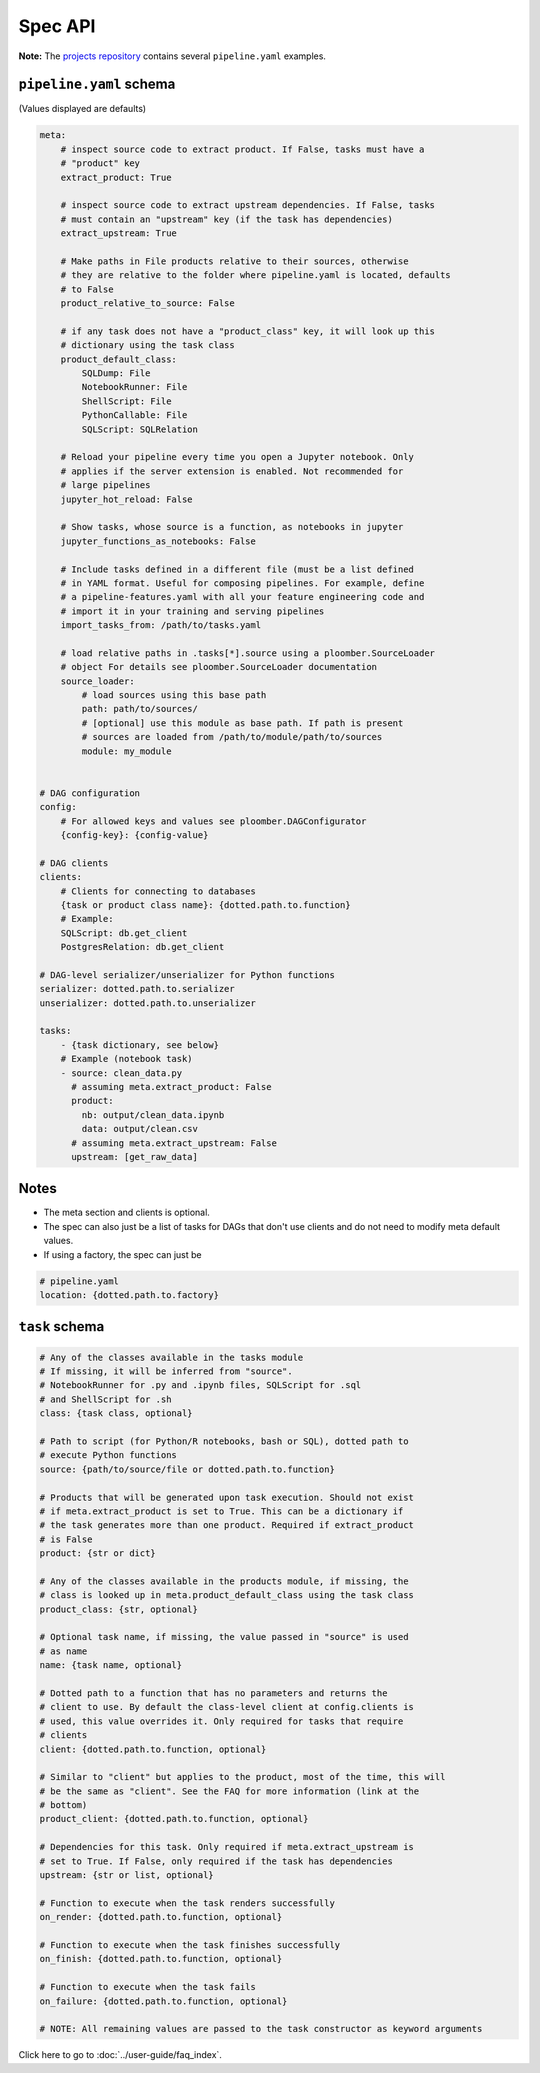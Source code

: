 Spec API
========

**Note:** The `projects repository <https://github.com/ploomber/projects>`_
contains several ``pipeline.yaml`` examples.


``pipeline.yaml`` schema
------------------------

(Values displayed are defaults)

.. code-block:: yaml
    :class: text-editor
    :name: pipeline-yaml

    meta:
        # inspect source code to extract product. If False, tasks must have a
        # "product" key
        extract_product: True

        # inspect source code to extract upstream dependencies. If False, tasks
        # must contain an "upstream" key (if the task has dependencies)
        extract_upstream: True

        # Make paths in File products relative to their sources, otherwise
        # they are relative to the folder where pipeline.yaml is located, defaults
        # to False
        product_relative_to_source: False

        # if any task does not have a "product_class" key, it will look up this
        # dictionary using the task class
        product_default_class:
            SQLDump: File
            NotebookRunner: File
            ShellScript: File
            PythonCallable: File
            SQLScript: SQLRelation

        # Reload your pipeline every time you open a Jupyter notebook. Only
        # applies if the server extension is enabled. Not recommended for
        # large pipelines
        jupyter_hot_reload: False

        # Show tasks, whose source is a function, as notebooks in jupyter
        jupyter_functions_as_notebooks: False

        # Include tasks defined in a different file (must be a list defined
        # in YAML format. Useful for composing pipelines. For example, define
        # a pipeline-features.yaml with all your feature engineering code and
        # import it in your training and serving pipelines
        import_tasks_from: /path/to/tasks.yaml

        # load relative paths in .tasks[*].source using a ploomber.SourceLoader
        # object For details see ploomber.SourceLoader documentation
        source_loader:
            # load sources using this base path
            path: path/to/sources/
            # [optional] use this module as base path. If path is present
            # sources are loaded from /path/to/module/path/to/sources
            module: my_module


    # DAG configuration
    config:
        # For allowed keys and values see ploomber.DAGConfigurator
        {config-key}: {config-value}

    # DAG clients
    clients:
        # Clients for connecting to databases
        {task or product class name}: {dotted.path.to.function}
        # Example:
        SQLScript: db.get_client
        PostgresRelation: db.get_client
    
    # DAG-level serializer/unserializer for Python functions
    serializer: dotted.path.to.serializer
    unserializer: dotted.path.to.unserializer

    tasks:
        - {task dictionary, see below}
        # Example (notebook task)
        - source: clean_data.py
          # assuming meta.extract_product: False
          product:
            nb: output/clean_data.ipynb
            data: output/clean.csv
          # assuming meta.extract_upstream: False
          upstream: [get_raw_data]


Notes
-----
* The meta section and clients is optional.
* The spec can also just be a list of tasks for DAGs that don't use clients and do not need to modify meta default values.
* If using a factory, the spec can just be

.. code-block:: yaml
    :class: text-editor

    # pipeline.yaml
    location: {dotted.path.to.factory}

``task`` schema
---------------

.. code-block:: yaml
    :class: text-editor
    :name: task-schema-yaml

    # Any of the classes available in the tasks module
    # If missing, it will be inferred from "source".
    # NotebookRunner for .py and .ipynb files, SQLScript for .sql
    # and ShellScript for .sh
    class: {task class, optional}

    # Path to script (for Python/R notebooks, bash or SQL), dotted path to
    # execute Python functions
    source: {path/to/source/file or dotted.path.to.function}

    # Products that will be generated upon task execution. Should not exist
    # if meta.extract_product is set to True. This can be a dictionary if
    # the task generates more than one product. Required if extract_product
    # is False
    product: {str or dict}

    # Any of the classes available in the products module, if missing, the
    # class is looked up in meta.product_default_class using the task class
    product_class: {str, optional}

    # Optional task name, if missing, the value passed in "source" is used
    # as name
    name: {task name, optional}

    # Dotted path to a function that has no parameters and returns the
    # client to use. By default the class-level client at config.clients is
    # used, this value overrides it. Only required for tasks that require
    # clients
    client: {dotted.path.to.function, optional}

    # Similar to "client" but applies to the product, most of the time, this will
    # be the same as "client". See the FAQ for more information (link at the
    # bottom)
    product_client: {dotted.path.to.function, optional}

    # Dependencies for this task. Only required if meta.extract_upstream is
    # set to True. If False, only required if the task has dependencies
    upstream: {str or list, optional}

    # Function to execute when the task renders successfully
    on_render: {dotted.path.to.function, optional}

    # Function to execute when the task finishes successfully
    on_finish: {dotted.path.to.function, optional}

    # Function to execute when the task fails
    on_failure: {dotted.path.to.function, optional}

    # NOTE: All remaining values are passed to the task constructor as keyword arguments


Click here to go to :doc:`../user-guide/faq_index`.
